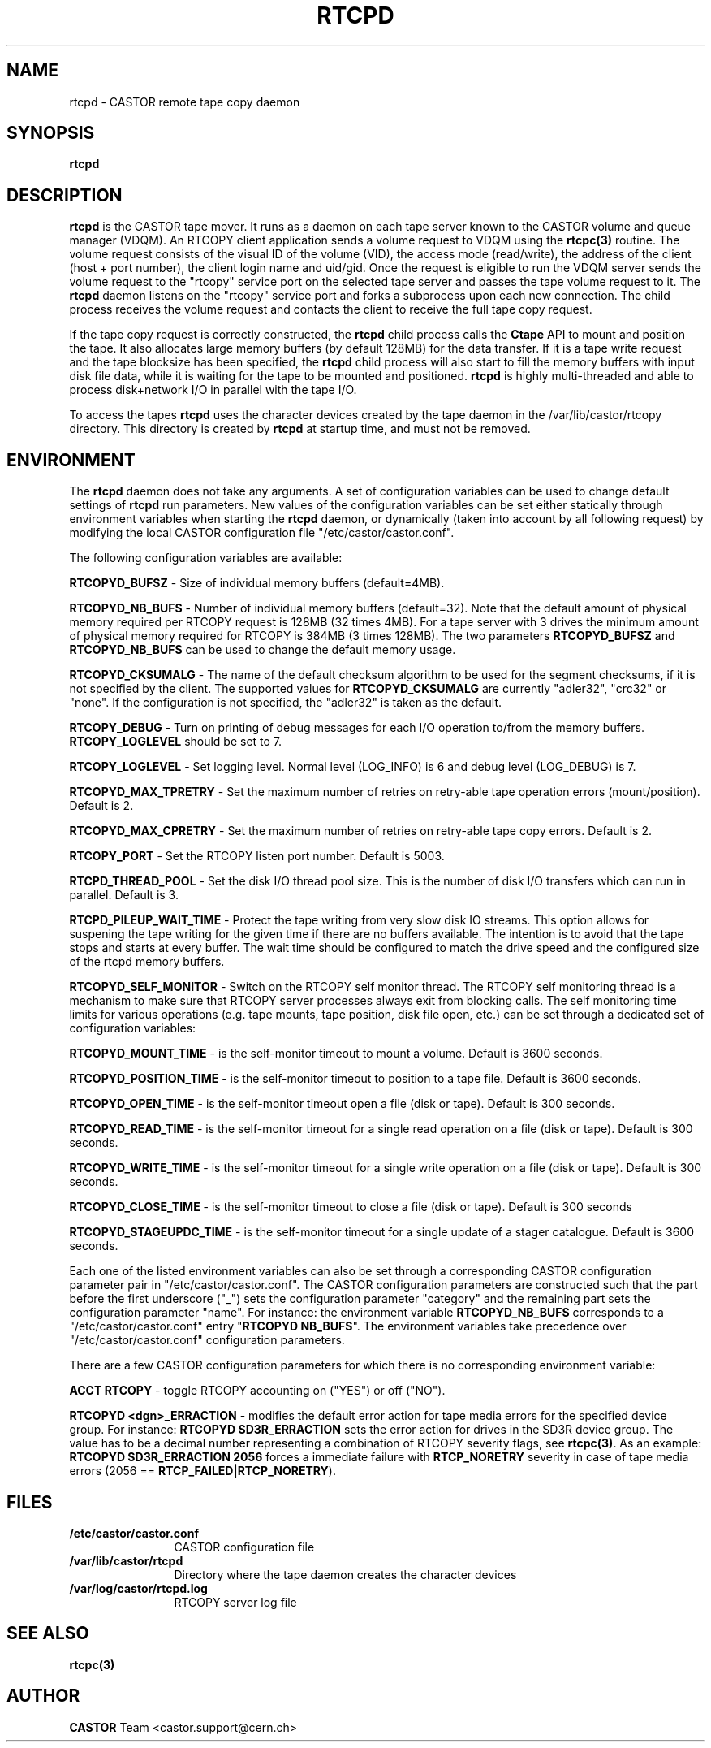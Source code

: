 .\" @(#)$RCSfile: rtcpd.man,v $ $Revision: 1.10 $ $Date: 2009/08/18 09:43:01 $ CERN CERN IT-PDP/DM Olof Barring
.\" Copyright (C) 2000-2004 by CERN IT-ADC
.\" All rights reserved
.\"
.nh
.TH RTCPD 1 "$Date: 2009/08/18 09:43:01 $" CASTOR "RTCOPY daemon"
.SH NAME
rtcpd \- CASTOR remote tape copy daemon
.SH SYNOPSIS
.B rtcpd
.SH DESCRIPTION
\fBrtcpd\fP is the CASTOR tape mover. It runs as a daemon on each tape
server known to the CASTOR volume and queue manager (VDQM). An RTCOPY
client application sends a volume request to VDQM using the \fBrtcpc(3)\fP
routine. The volume request consists of the visual ID of the volume (VID),
the access mode (read/write), the address of the client (host + port number),
the client login name and uid/gid. Once the request is eligible to run
the VDQM server sends the volume request to the "rtcopy" service port on
the selected tape server and passes the tape volume request to it. The
\fBrtcpd\fP daemon listens on the "rtcopy" service port and forks a subprocess
upon each new connection. The child process receives the volume request and
contacts the client to receive the full tape copy request.
.PP
If the tape copy request is correctly constructed, the \fBrtcpd\fP child
process calls the \fBCtape\fP API to mount and position the tape. It also
allocates large memory buffers (by default 128MB) for the data transfer.
If it is a tape write request and the tape blocksize has been specified,
the \fBrtcpd\fP child process will also start to fill the memory buffers
with input disk file data, while it is waiting for the tape to be mounted and
positioned. \fBrtcpd\fP is highly multi-threaded and able to process
disk+network I/O in parallel with the tape I/O.
.PP
To access the tapes \fBrtcpd\fP uses the character devices created by the tape daemon in the /var/lib/castor/rtcopy directory. This directory is created by \fBrtcpd\fP at startup time, and must not be removed.

.SH ENVIRONMENT
The \fBrtcpd\fP daemon does not take any arguments. A set of configuration
variables can be used to change default settings of \fBrtcpd\fP run parameters.
New values of the configuration variables can be set either statically
through environment variables when starting the \fBrtcpd\fP daemon, or
dynamically (taken into account by all following request) by modifying the
local CASTOR configuration file "/etc/castor/castor.conf".
.PP
The following configuration variables are available:
.PP
.B RTCOPYD_BUFSZ
\- Size of individual memory buffers (default=4MB).
.PP
.B RTCOPYD_NB_BUFS
\- Number of individual memory buffers (default=32). Note that the
default amount of physical memory required per RTCOPY request is 128MB
(32 times 4MB). For a tape server with 3 drives the minimum amount of
physical memory required for RTCOPY is 384MB (3 times 128MB). The two
parameters \fBRTCOPYD_BUFSZ\fP and \fBRTCOPYD_NB_BUFS\fP can be used
to change the default memory usage.
.PP
.B RTCOPYD_CKSUMALG
\- The name of the default checksum algorithm to be used for the segment
checksums, if it is not specified by the client. The supported values for
\fBRTCOPYD_CKSUMALG\fP are currently "adler32", "crc32" or "none". If the
configuration is not specified, the "adler32" is taken as the default.
.PP
.B RTCOPY_DEBUG
\- Turn on printing of debug messages for each I/O operation to/from the
memory buffers. \fBRTCOPY_LOGLEVEL\fP should be set to 7.
.PP
.B RTCOPY_LOGLEVEL
\- Set logging level. Normal level (LOG_INFO) is 6 and debug level (LOG_DEBUG)
is 7.
.PP
.B RTCOPYD_MAX_TPRETRY
\- Set the maximum number of retries on retry-able tape operation errors
(mount/position). Default is 2.
.PP
.B RTCOPYD_MAX_CPRETRY
\- Set the maximum number of retries on retry-able tape copy errors.
Default is 2.
.PP
.B RTCOPY_PORT
\- Set the RTCOPY listen port number. Default is 5003.
.PP
.B RTCPD_THREAD_POOL
\- Set the disk I/O thread pool size. This is the number of disk I/O transfers
which can run in parallel. Default is 3.
.PP
.B RTCPD_PILEUP_WAIT_TIME
\- Protect the tape writing from very slow disk IO streams. This option allows
for suspening the tape writing for the given time if there are no buffers
available. The intention is to avoid that the tape stops and starts at
every buffer. The wait time should be configured to match the drive speed
and the configured size of the rtcpd memory buffers.
.PP
.B RTCOPYD_SELF_MONITOR
\- Switch on the RTCOPY self monitor thread. The RTCOPY self monitoring thread
is a mechanism to make sure that RTCOPY server processes always exit from
blocking calls. The self monitoring time limits for various operations (e.g.
tape mounts, tape position, disk file open, etc.) can be set through a
dedicated set of configuration variables:
.PP
.B RTCOPYD_MOUNT_TIME
\- is the self-monitor timeout to mount a volume. Default is 3600 seconds.
.PP
.B RTCOPYD_POSITION_TIME
\- is the self-monitor timeout to position to a tape file.
Default is 3600 seconds.
.PP
.B RTCOPYD_OPEN_TIME
\- is the self-monitor timeout open a file (disk or tape).
Default is 300 seconds.
.PP
.B RTCOPYD_READ_TIME
\- is the self-monitor timeout for a single read operation on a file
(disk or tape). Default is 300 seconds.
.PP
.B RTCOPYD_WRITE_TIME
\- is the self-monitor timeout for a single write operation on a file
(disk or tape). Default is 300 seconds.
.PP
.B RTCOPYD_CLOSE_TIME
\- is the self-monitor timeout to close a file (disk or tape).
Default is 300 seconds
.PP
.B RTCOPYD_STAGEUPDC_TIME
\- is the self-monitor timeout for a single update of a stager catalogue.
Default is 3600 seconds.
.PP
Each one of the listed environment variables can also be set through a
corresponding CASTOR configuration parameter pair in "/etc/castor/castor.conf".
The CASTOR configuration parameters are constructed such that the part
before the first underscore ("_") sets the configuration parameter "category"
and the remaining part sets the configuration parameter "name".
For instance: the environment variable \fBRTCOPYD_NB_BUFS\fP corresponds to
a "/etc/castor/castor.conf" entry "\fBRTCOPYD   NB_BUFS\fP". The environment variables
take precedence over "/etc/castor/castor.conf" configuration parameters.

There are a few CASTOR configuration parameters for which there is no
corresponding environment variable:
.PP
.B ACCT RTCOPY
\- toggle RTCOPY accounting on ("YES") or off ("NO").
.PP
.B RTCOPYD <dgn>_ERRACTION
\- modifies the default error action for tape media errors for the specified
device group. For instance: \fBRTCOPYD SD3R_ERRACTION\fP sets the error
action for drives in the SD3R device group. The value has to be a decimal
number representing a combination of RTCOPY severity flags, see \fBrtcpc(3)\fP.
As an example: \fBRTCOPYD SD3R_ERRACTION 2056\fP forces a immediate
failure with \fBRTCP_NORETRY\fP severity in case of tape media errors
(2056 == \fBRTCP_FAILED|RTCP_NORETRY\fP).

.SH FILES
.TP 1.2i
.B /etc/castor/castor.conf
CASTOR configuration file
.TP
.B /var/lib/castor/rtcpd
Directory where the tape daemon creates the character devices
.TP
.B /var/log/castor/rtcpd.log
RTCOPY server log file

.SH SEE ALSO
.BI rtcpc(3)

.SH AUTHOR
\fBCASTOR\fP Team <castor.support@cern.ch>
